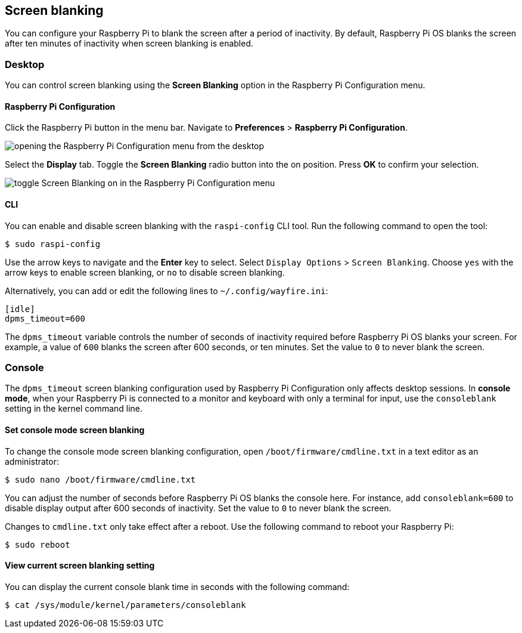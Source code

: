 == Screen blanking

You can configure your Raspberry Pi to blank the screen after a period of inactivity. By default, Raspberry Pi OS blanks the screen after ten minutes of inactivity when screen blanking is enabled.

=== Desktop

You can control screen blanking using the *Screen Blanking* option in the Raspberry Pi Configuration menu.

==== Raspberry Pi Configuration

Click the Raspberry Pi button in the menu bar. Navigate to *Preferences* > *Raspberry Pi Configuration*.

image::images/pi-configuration.png[opening the Raspberry Pi Configuration menu from the desktop]

Select the *Display* tab. Toggle the *Screen Blanking* radio button into the on position. Press *OK* to confirm your selection.

image::images/blanking.png[toggle Screen Blanking on in the Raspberry Pi Configuration menu]

==== CLI

You can enable and disable screen blanking with the `raspi-config` CLI tool. Run the following command to open the tool:

[source,console]
----
$ sudo raspi-config
----

Use the arrow keys to navigate and the *Enter* key to select. Select `Display Options` > `Screen Blanking`. Choose `yes` with the arrow keys to enable screen blanking, or `no` to disable screen blanking.

Alternatively, you can add or edit the following lines to `~/.config/wayfire.ini`:

[source,ini]
----
[idle]
dpms_timeout=600
----

The `dpms_timeout` variable controls the number of seconds of inactivity required before Raspberry Pi OS blanks your screen. For example, a value of `600` blanks the screen after 600 seconds, or ten minutes. Set the value to `0` to never blank the screen.

=== Console

The `dpms_timeout` screen blanking configuration used by Raspberry Pi Configuration only affects desktop sessions. In *console mode*, when your Raspberry Pi is connected to a monitor and keyboard with only a terminal for input, use the `consoleblank` setting in the kernel command line.

==== Set console mode screen blanking

To change the console mode screen blanking configuration, open `/boot/firmware/cmdline.txt` in a text editor as an administrator:

[source,console]
----
$ sudo nano /boot/firmware/cmdline.txt
----

You can adjust the number of seconds before Raspberry Pi OS blanks the console here. For instance, add `consoleblank=600` to disable display output after 600 seconds of inactivity. Set the value to `0` to never blank the screen.

Changes to `cmdline.txt` only take effect after a reboot. Use the following command to reboot your Raspberry Pi:

[source,console]
----
$ sudo reboot
----

==== View current screen blanking setting

You can display the current console blank time in seconds with the following command:

[source,console]
----
$ cat /sys/module/kernel/parameters/consoleblank
----
